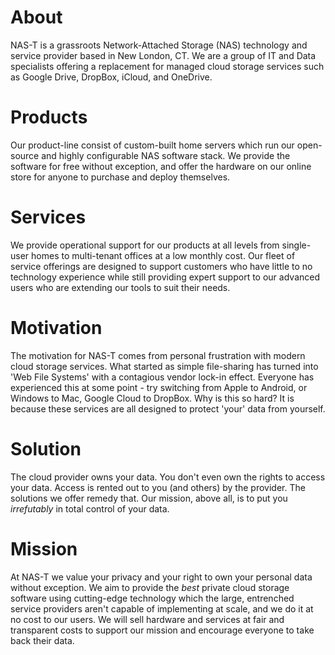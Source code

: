 #+OPTIONS: toc:nil num:nil
#+DATE: 2023-08-04 Fri
#+EXPORT_FILE_NAME: client/content
* About
:PROPERTIES:
:EXPORT_FILE_NAME: client/about
:END:
NAS-T is a grassroots Network-Attached Storage (NAS) technology and
service provider based in New London, CT. We are a group of IT and
Data specialists offering a replacement for managed cloud storage
services such as Google Drive, DropBox, iCloud, and OneDrive.

* Products
:PROPERTIES:
:EXPORT_FILE_NAME: client/products
:END:
Our product-line consist of custom-built home servers which run our
open-source and highly configurable NAS software stack. We provide the
software for free without exception, and offer the hardware on our
online store for anyone to purchase and deploy themselves.

* Services
:PROPERTIES:
:EXPORT_FILE_NAME: client/services
:END:
We provide operational support for our products at all levels from
single-user homes to multi-tenant offices at a low monthly cost. Our
fleet of service offerings are designed to support customers who have
little to no technology experience while still providing expert
support to our advanced users who are extending our tools to suit
their needs.

* Motivation
:PROPERTIES:
:EXPORT_FILE_NAME: client/motivation
:END:
The motivation for NAS-T comes from personal frustration with modern
cloud storage services. What started as simple file-sharing has turned
into 'Web File Systems' with a contagious vendor lock-in
effect. Everyone has experienced this at some point - try switching
from Apple to Android, or Windows to Mac, Google Cloud to DropBox. Why
is this so hard? It is because these services are all designed to
protect 'your' data from yourself.

* Solution
:PROPERTIES:
:EXPORT_FILE_NAME: client/solution
:END:
The cloud provider owns your data. You don't even own the rights to
access your data. Access is rented out to you (and others) by the
provider. The solutions we offer remedy that. Our mission, above all,
is to put you /irrefutably/ in total control of your data.
* Mission
:PROPERTIES:
:EXPORT_FILE_NAME: client/mission
:END:
At NAS-T we value your privacy and your right to own your personal
data without exception. We aim to provide the /best/ private cloud
storage software using cutting-edge technology which the large,
entrenched service providers aren't capable of implementing at scale,
and we do it at no cost to our users. We will sell hardware and
services at fair and transparent costs to support our mission and
encourage everyone to take back their data.
